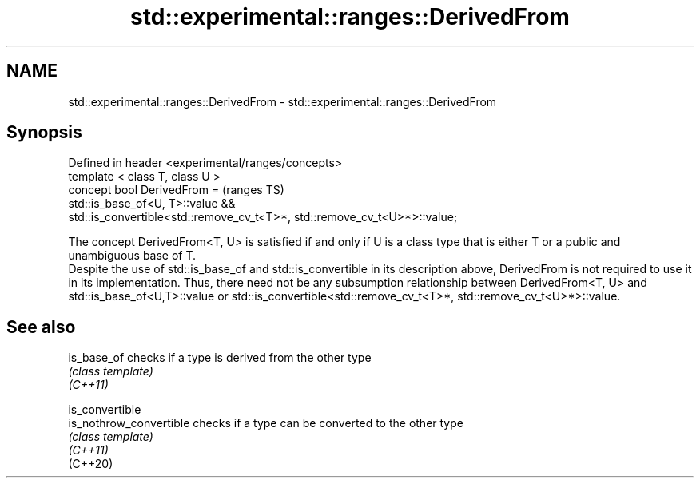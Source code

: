 .TH std::experimental::ranges::DerivedFrom 3 "2020.03.24" "http://cppreference.com" "C++ Standard Libary"
.SH NAME
std::experimental::ranges::DerivedFrom \- std::experimental::ranges::DerivedFrom

.SH Synopsis

  Defined in header <experimental/ranges/concepts>
  template < class T, class U >
  concept bool DerivedFrom =                                               (ranges TS)
  std::is_base_of<U, T>::value &&
  std::is_convertible<std::remove_cv_t<T>*, std::remove_cv_t<U>*>::value;

  The concept DerivedFrom<T, U> is satisfied if and only if U is a class type that is either T or a public and unambiguous base of T.
  Despite the use of std::is_base_of and std::is_convertible in its description above, DerivedFrom is not required to use it in its implementation. Thus, there need not be any subsumption relationship between DerivedFrom<T, U> and std::is_base_of<U,T>::value or std::is_convertible<std::remove_cv_t<T>*, std::remove_cv_t<U>*>::value.

.SH See also



  is_base_of             checks if a type is derived from the other type
                         \fI(class template)\fP
  \fI(C++11)\fP

  is_convertible
  is_nothrow_convertible checks if a type can be converted to the other type
                         \fI(class template)\fP
  \fI(C++11)\fP
  (C++20)




